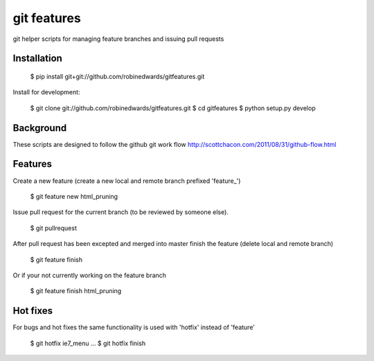 ===========
git features
===========

git helper scripts for managing feature branches and issuing pull requests

************
Installation
************

    $ pip install git+git://github.com/robinedwards/gitfeatures.git

Install for development:

    $ git clone git://github.com/robinedwards/gitfeatures.git
    $ cd gitfeatures
    $ python setup.py develop

**********
Background
**********

These scripts are designed to follow the github git work flow http://scottchacon.com/2011/08/31/github-flow.html

********
Features
********

Create a new feature (create a new local and remote branch prefixed 'feature_')

    $ git feature new html_pruning

Issue pull request for the current branch (to be reviewed by someone else).

    $ git pullrequest

After pull request has been excepted and merged into master finish the feature (delete local and remote branch)

    $ git feature finish

Or if your not currently working on the feature branch

    $ git feature finish html_pruning

*********
Hot fixes
*********

For bugs and hot fixes the same functionality is used with 'hotfix' instead of 'feature'

    $ git hotfix ie7_menu
    ...
    $ git hotfix finish
